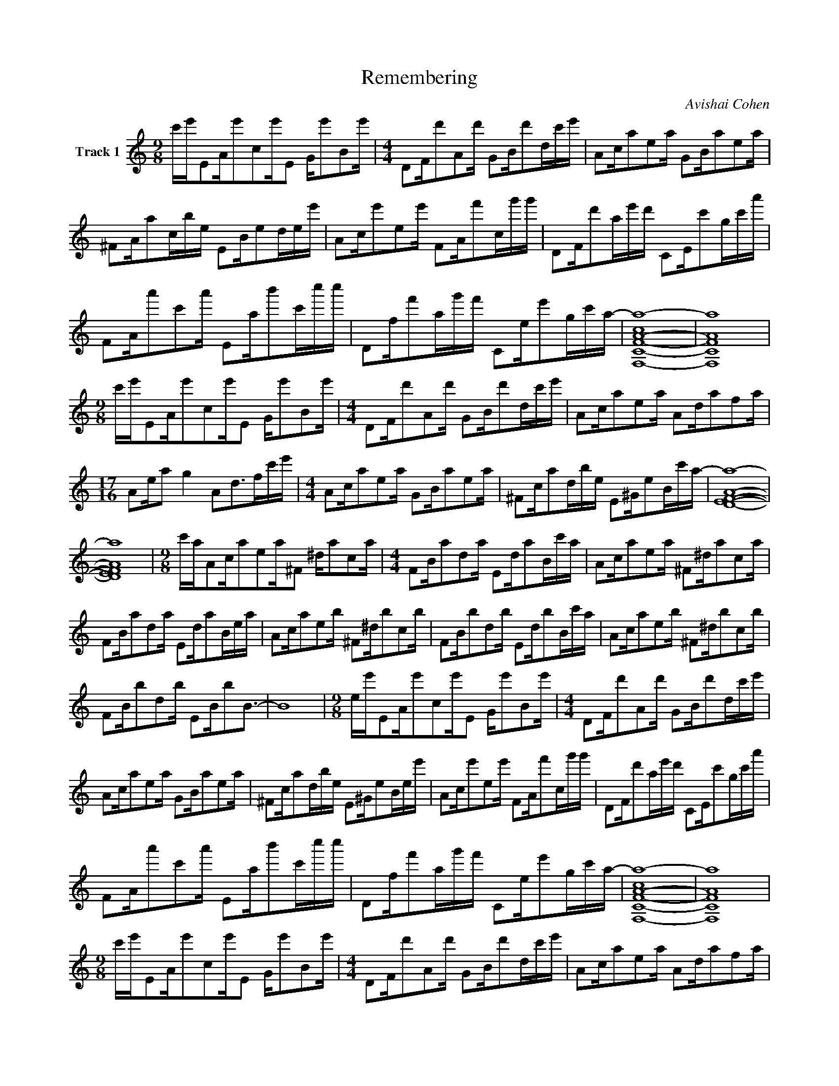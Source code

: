 X:1
T:Remembering
C:Avishai Cohen
Z:All Rights Reserved
L:1/16
M:9/8
K:C
V:1 treble nm="Track 1"
V:1
 c'e'E2Ae'2c2e'E2 Ge'2B2e' |[M:4/4] D2Fd'2A2d' G2Bd'2dc'e' | A2ca2e2a G2Ba2e2a | %3
 ^F2Aa2cbe E2Be2dee' | A2ce'2e2e' F2Af'2cg'g' | D2Fd'2ae'd' C2Ec'2gc'a' | %6
 F2Aa'2c'2a' E2ab'2c'c''c'' | D2ff'2ag'f' C2ee'2gc'a- | [F,-C-F-A-ca-]16 | [F,CFAa]16 | %10
[M:9/8] c'e'E2Ae'2c2e'E2 Ge'2B2e' |[M:4/4] D2Fd'2A2d' G2Bd'2dc'e' | A2ca2e2a A2da2f2a | %13
[M:17/16] A2ea2 g4 A2d2>f2c'e' |[M:4/4] A2ca2e2a G2Ba2e2a | ^F2ca2dbe E2^Ge2Bc'a- | [DEFAa]16- | %17
 [DEFAa]16 |[M:9/8] c'aA2ca2e2a^F2 ^da2c2a |[M:4/4] F2Ba2d2a E2da2Bc'a | A2ca2e2a ^F2^da2c2a | %21
 F2Ba2d2a E2da2Bea | A2ca2e2b ^F2^db2c2b | F2Bb2d2b E2db2Bc'a | A2ca2e2b ^F2^db2c2b | %25
 F2Bb2d2b E2Bb2B3- | B16 |[M:9/8] ee'E2Ae'2c2e'E2 Ge'2B2e' |[M:4/4] D2Fd'2A2d' G2Bd'2dc'e' | %29
 A2ca2e2a G2Ba2e2a | ^F2ca2dbe E2^Ge2Bee' | A2ce'2e2e' F2Af'2cg'g' | D2Fd'2ae'd' C2Ec'2gc'a' | %33
 F2Aa'2c'2a' E2ab'2c'c''c'' | D2ff'2ag'f' C2ee'2gc'a- | [F,-C-F-A-ca-]16 | [F,CFAa]16 | %37
[M:9/8] c'e'E2Ae'2c2e'E2 Ge'2B2e' |[M:4/4] D2Fd'2A2d' G2Bd'2dc'e' | A2ca2e2a A2da2f2a | %40
[M:17/16] A2ea2 g4 A2d2>f2c'e' |[M:4/4] A2ca2e2a G2Ba2e2a | ^F2ca2dbe E2^Ge2Bc'a- | [DEFAa]16- | %44
 [DEFAa]16 |] %45


